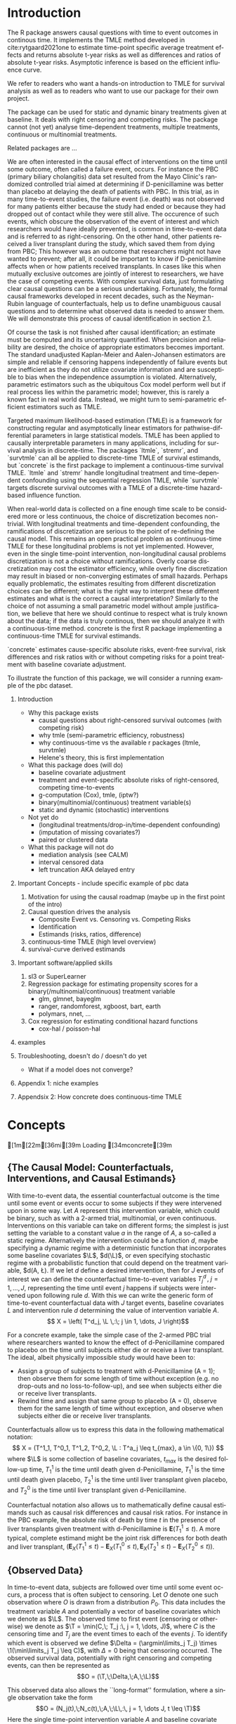 #+begin_export latex
\abstract{
Recently targeted maximum likelihood-based estimation (TMLE) has been used to develop estimators of survival curve derived parameters for time-to-event data. The single timepoint continuous-time survival TMLE method is implemented in the `concrete` package for `R`. `concrete` provides methods to estimate intervention and cause-specific absolute risks as well as contrastive parameters such as risk differences and risk ratios. The package allows the risks of multiple causes to be jointly targeted in the case of competing risks, at multiple time points and in the presence of right-censoring. In this paper we describe and illustrate the usage of the `concrete` package.
}
#+end_export

\tableofcontents

* Introduction
:PROPERTIES:
:CUSTOM_ID: intro
:END:

# what it is about

The R package \CRANpkg{concrete} answers causal questions with time to
event outcomes in continous time. It implements the TMLE method
developed in cite:rytgaard2021one to estimate time-point specific
average treatment effects and returns absolute t-year risks as well as
differences and ratios of absolute t-year risks. Asymptotic inference
is based on the efficient influence curve.

# what is in this manuscript

We refer to readers who want a hands-on introduction to TMLE for
survival analysis as well as to readers who want to use our package
for their own project.


# what it is not about
The package can be used for static and dynamic binary treatments given
at baseline. It deals with right censoring and competing risks.  The
package cannot (not yet) analyse time-dependent treatments, multiple
treatments, continuous or multinomial treatments.



# how it relates to other peoples work

Related packages are ... 


We are often interested in the causal effect of interventions on the time until some outcome, often called a failure event, occurs. For instance the PBC (primary biliary cholangitis) data set resulted from the Mayo Clinic's randomized controlled trial aimed at determining if D-penicillamine was better than placebo at delaying the death of patients with PBC. In this trial, as in many time-to-event studies, the failure event (i.e. death) was not observed for many patients either because the study had ended or because they had dropped out of contact while they were still alive. The occurence of such events, which obscure the observation of the event of interest and which researchers would have ideally prevented, is common in time-to-event data and is referred to as right-censoring. On the other hand, other patients received a liver transplant during the study, which saved them from dying from PBC; This however was an outcome that researchers might not have wanted to prevent; after all, it could be important to know if D-penicillamine affects when or how patients received transplants. In cases like this when mutually exclusive outcomes are jointly of interest to researchers, we have the case of competing events. With complex survival data, just formulating clear causal questions can be a serious undertaking. Fortunately, the formal causal frameworks developed in recent decades, such as the Neyman-Rubin language of counterfactuals, help us to define unambiguous causal questions and to determine what observed data is needed to answer them. We will demonstrate this process of causal identification in section 2.1.

Of course the task is not finished after causal identification; an estimate must be computed and its uncertainty quantified. When precision and reliability are desired, the choice of appropriate estimators becomes important. The standard unadjusted Kaplan-Meier and Aalen-Johansen estimators are simple and reliable if censoring happens independently of failure events but are inefficient as they do not utilize covariate information and are susceptible to bias when the independence assumption is violated. Alternatively, parametric estimators such as the ubiquitous Cox model perform well but if real process lies within the parametric model; however, this is rarely a known fact in real world data. Instead, we might turn to semi-parametric efficient estimators such as TMLE.

Targeted maximum likelihood-based estimation (TMLE) is a framework for constructing regular and asymptotically linear estimators for pathwise-differential parameters in large statistical models. TMLE has been applied to causally interpretable parameters in many applications, including for survival analysis in discrete-time. The packages `ltmle`, `stremr`, and `survtmle` can all be applied to discrete-time TMLE of survival estimands, but `concrete` is the first package to implement a continuous-time survival TMLE. `ltmle` and `stremr` handle longitudinal treatment and time-dependent confounding using the sequential regression TMLE, while `survtmle` targets discrete survival outcomes with a TMLE of a discrete-time hazard-based influence function.

When real-world data is collected on a fine enough time scale to be considered more or less continuous, the choice of discretization becomes non-trivial. With longitudinal treatments and time-dependent confounding, the ramifications of discretization are serious to the point of re-defining the causal model. This remains an open practical problem as continuous-time TMLE for these longitudinal problems is not yet implemented. However, even in the single time-point intervention, non-longitudinal causal problems discretization is not a choice without ramifications. Overly coarse discretization may cost the estimator efficiency, while overly fine discretization may result in biased or non-converging estimates of small hazards. Perhaps equally problematic, the estimates resulting from different discretization choices can be different; what is the right way to interpret these different estimates and what is the correct a causal interpretation? Similarly to the choice of not assuming a small parametric model without ample justification, we believe that here we should continue to respect what is truly known about the data; if the data is truly continous, then we should analyze it with a continuous-time method. concrete is the first R package implementing a continuous-time TMLE for survival estimands.

`concrete` estimates cause-specific absolute risks, event-free survival, risk differences and risk ratios with or without competing risks for a point treatment with baseline covariate adjustment.

To illustrate the function of this package, we will consider a running example of the pbc dataset.

1. Introduction
  - Why this package exists
    - causal questions about right-censored survival outcomes (with competing risk)
    - why tmle (semi-parametric efficiency, robustness)
    - why continuous-time vs the available r packages (ltmle, survtmle)
    - Helene's theory, this is first implementation
      
  - What this package does (will do)
    - baseline covariate adjustment
    - treatment and event-specific absolute risks of right-censored, competing time-to-events
    - g-computation (Cox), tmle, (iptw?)
    - binary(multinomial/continuous) treatment variable(s)
    - static and dynamic (stochastic) interventions

  - Not yet do
    - (longitudinal treatments/drop-in/time-dependent confounding)
    - (imputation of missing covariates?)
    - paired or clustered data
    
  - What this package will not do
    - mediation analysis (see CALM)
    - interval censored data
    - left truncation AKA delayed entry

2. Important Concepts - include specific example of pbc data
   1. Motivation for using the causal roadmap (maybe up in the first point of the intro)
   2. Causal question drives the analysis
      - Composite Event vs. Censoring vs. Competing Risks
      - Identification
      - Estimands (risks, ratios, difference)
   3. continuous-time TMLE (high level overview)
   4. survival-curve derived estimands
   
3. Important software/applied skills
   1. sl3 or SuperLearner
   2. Regression package for estimating propensity scores for a binary(/multinomial/continuous) treatment variable
      - glm, glmnet, bayeglm
      - ranger, randomforest, xgboost, bart, earth
      - polymars, nnet, ...
   3. Cox regression for estimating conditional hazard functions
      - cox-hal / poisson-hal

4. examples
	
5. Troubleshooting, doesn't do / doesn't do yet
   - What if a model does not converge?

6. Appendix 1: niche examples
7. Appendsix 2: How concrete does continuous-time TMLE

* Concepts
#+name: data
#+ATTR_LATEX: :options otherkeywords={}, deletekeywords={}
#+BEGIN_SRC R  :results output raw drawer  :exports none  :session *R* :cache no  :eval always
library(data.table)
library(survival)
library(zoo)
library(prodlim)
library(nleqslv)
library(sl3)
library(origami)
# devtools::load_all("/Shared/Projects/concrete")
devtools::load_all("~/research/SoftWare/devel-tmle-survival/ConCR-TMLE/")
set.seed(123456)
n <- 100
A <- rbinom(n, 1, .3)
L1 <- round(rnorm(n, 0, 1), 2)
L3 <- round(runif(n, 0, 5), 2)
L2 <- as.factor(rbinom(n, 5, 0.6))
T.j1.a1 <- round(rweibull(n, 1, 1), 2)
T.j1.a0 <- round(rweibull(n, 1, 1.2), 2)
T.j2.a1 <- round(rweibull(n, 1.3, 1), 2)
T.j2.a0 <- round(rweibull(n, 1.3, .9), 2)
C <- round(rexp(n, 1.8), 2)

T.A <- pmin(T.j1.a1*(A == 1) + T.j1.a0*(A == 0),
            T.j2.a1*(A == 1) + T.j2.a0*(A == 0))
T.tilde <- pmin(T.A, C)
Delta <- as.numeric(T.A <= C)
counterfactuals <- data.table(T.j1.a0 = T.j1.a0, T.j1.a1 = T.j1.a1,
                              T.j2.a0 = T.j2.a0, T.j2.a1 = T.j2.a1,
                              L1 = L1, L2 = L2, L3 = L3)
observed <- data.table(T.tilde = T.tilde, Delta = Delta,
                       A = A, L1 = L1, L2 = L2, L3 = L3)
attr(observed, "EventTime") <- "T.tilde"
attr(observed, "EventType") <- "Delta"
attr(observed, "Treatment") <- "A"
#+END_SRC

#+RESULTS: data
:results:
[1m[22m[36mℹ[39m Loading [34mconcrete[39m
:end:



** {The Causal Model: Counterfactuals, Interventions, and Causal Estimands}
With time-to-event data, the essential counterfactual outcome is the time until some event or events occur to some subjects if they were intervened upon in some way. Let $A$ represent this intervention variable, which could be binary, such as with a 2-armed trial, multinomial, or even continuous. Interventions on this variable can take on different forms; the simplest is just setting the variable to a constant value $a$ in the range of $A$, a so-called a static regime. Alternatively the intervention could be a function $d$, maybe specifying a dynamic regime with a deterministic function that incorporates some baseline covariates $\L$, $d(\L)$, or even specifying stochastic regime with a probabilistic function that could depend on the treatment variable, $d(A, \L). If we let $d$ define a desired intervention, then for $J$ events of interest we can define the counterfactual time-to-event variables $T^d_j \,,\; j = 1, ..., J$, representing the time until event $j$ happens if subjects were intervened upon following rule $d$. With this we can write the generic form of time-to-event counterfactual data with $J$ target events, baseline covariates $L$ and intervention rule $d$ determining the value of intervention variable $A$.
\[ X = \left( T^d_j, \L \,:\; j \in 1, \dots, J \right)\]

For a concrete example, take the simple case of the 2-armed PBC trial where researchers wanted to know the effect of d-Penicillamine compared to placebo on the time until subjects either die or receive a liver transplant. The ideal, albeit physically impossible study would have been to:
 - Assign a group of subjects to treatment with d-Penicillamine (A = 1); then observe them for some length of time without exception (e.g. no drop-outs and no loss-to-follow-up), and see when subjects either die or receive liver transplants.
 - Rewind time and assign that same group to placebo (A = 0), observe them for the same length of time without exception, and observe when subjects either die or receive liver transplants.
   
Counterfactuals allow us to express this data in the following mathematical notation:
\[ X = (T^1_1, T^0_1, T^1_2, T^0_2, \L : T^a_j \leq t_{max},  a \in \{0, 1\}) \]
where $\L$ is some collection of baseline covariates, \(t_{max}\) is the desired follow-up time, $T^1_1$ is the time until death given d-Penicillamine, $T^1_1$ is the time until death given placebo, $T^1_2$ is the time until liver transplant given placebo, and $T^0_2$ is the time until liver transplant given d-Penicillamine.

Counterfactual notation also allows us to mathematically define causal estimands such as causal risk differences and causal risk ratios. For instance in the PBC example, the absolute risk of death by time $t$ in the presence of liver transplants given treatment with d-Penicillamine is $\mathbf{E}(T^1_1 \leq t)$. A more typical, complete estimand might be the joint risk differences for both death and liver transplant, $\left(\mathbf{E}_X(T^1_1 \leq t) - \mathbf{E}_X(T^0_1 \leq t), \mathbf{E}_X(T^1_2 \leq t) - \mathbf{E}_X(T^0_2 \leq t)\right)$. 

** {Observed Data}
In time-to-event data, subjects are followed over time until some event occurs, a process that is often subject to censoring. Let $O$ denote one such observation where $O$ is drawn from a distribution $P_0$. This data includes the treatment variable $A$ and potentially a vector of baseline covariates which we denote as $\L$. The observed time to first event (censoring or otherwise) we denote as $\T = \min(C,\; T_j :\, j = 1, \dots, J)$, where $C$ is the censoring time and $T_j$ are the event times to each of the events $j$. To identify which event is observed we define $\Delta = (\argmin\limits_j T_j) \times \1(\min\limits_j T_j \leq C)$, with $\Delta = 0$ being that censoring occurred. The observed survival data, potentially with right censoring and competing events, can then be represented as 
\[O = (\T,\;\Delta,\;A,\;\L)\]

This observed data also allows the ``long-format'' formulation, where a single observation take the form
\[O = (N_j(t),\;N_c(t),\;A,\;\L\,:\, j = 1, \dots J, t \leq \T)\]
Here the single time-point intervention variable $A$ and baseline covariate vector $\L$ are accompanied by $N_j(t) = \1(\T \leq t, \Delta = j)$ and $N_c(t) = \1(\T \leq t, \Delta = 0)$ which denote the counting processes for events $j$ and censoring respectively. In the PBC example, the observed data is
\[ O = N_1(t), N_2(t), N_c(t), A, \L \,:\; t \leq T \]
This formulation allows 

** {Identification}
In order to identify causal estimands such as absolute risk ratios and differences with functions of the observed data, some untestable structural assumptions must hold - namely the assumptions of consistency, positivity, randomization, and coarsening at random on the conditional density of the censoring mechanism. 

1. The consistency assumption states that the observed outcome given a certain treatment decision is equal to the corresponding counterfactual outcome
\[ T^d_j = T_j \text{ on the event that A = d(A, L)} \]

2. The positivity assumption states that the desired treatment regimes occur with non-zero probability in all observed covariate strata, and that remaining uncensored occurs with non-zero probability in all observed covariate strata at all times of interest. 
\[ P_0\left( A = d(A, L) \mid \L \right) > 0 \;,\, a.e. \]
\[ P(C \geq \tau \mid a, \L) \;,\, a.e. \]

3. The randomization assumption states that there is no unmeasured confounding between treatment and counterfactual outcomes
\[ A \indep (T^d_1, T^d_2) \mid \L \]

4. Coarsening at random on censoring 
\[ C \indep (T^d_1, T^d_2) \mid T > C, A, \L \]

Given coarsening at random, the observed data distribution factorizes 
\begin{align*}
p_0(O) = p_{0}(\L)\, \g_0(A \mid \L)\, \lambda_{0,c}&(\T \AX)^{\1(\Delta = 0)} S_{0, c}(\T\text{-} \AX)\\
&\prod_{j=1}^{J} S{0}(\T\text{-} \AX) \, \lambda_{0,j}(\T \AX)^{\1(\Delta = j)}
\end{align*}
where $\lambda_{0,c}(t \AX)$ is the true cause-specific hazard of the censoring process and $\lambda_{0,j}(t \AX)$ is the true cause-specific hazard of the $j^{th}$ event process. Additionally
\begin{align*}
    S_{0,c}(t \ax) &= \exp\left(-\int_{0}^{t} \lambda_{0,c}(s \ax) \,ds\right)
\intertext{while in a pure competing risks setting}
    S_0(t \ax) &= \exp\left(-\int_{0}^{t} \sum_{j=1}^{J} \lambda_{0,j}(s \ax) \,ds\right)
\intertext{and} 
    F_{0,j}(t \ax) &= \int_{0}^{t} S(s\text{-} \ax) \lambda_{0,j}(s \ax)\,ds\\
    &= \int_{0}^{t} \exp\bigg(-\int_{0}^{s} \sum_{j=1}^{J} \lambda_{0,j}(u \ax)\,du\bigg) \lambda_{0,j}(s \ax)\,ds.
\end{align*}

Under the above identification assumptions, the post-intervention distribution of $O$ under intervention $A=d(a, \l)$ in the world of no-censoring, i.e the distribution of $(\L,\, T^d_j,\, \Delta^d_j :\, j = 1, \dots, J)$, can be represented by the so-called G-computation formula. Let’s denote this post-intervention probability distribution with $P_{d}$ and the corresponding post-intervention random variable with $O_d$. The probability density of $O_d$ follows from replacing $\g_0(A \mid \L)$ with the density that results from setting $A = d(a, l)$, $\g_d(d(A, \l) \mid \L)$, and replacing the conditional probability of being censored at time $t$ by no censoring with probability $1$. In notation, $P(O_d = o)$ is given by
\begin{align*}
p_{d}(o) = p_{0}(\l) \, &g_d(d(a, \l) \mid \l) \, \1(\delta \neq 0)\\
&\prod_{j=1}^{J} \left[S_{0}(\t\text{-} \mid A = d(a, \l),\, \l) \, \lambda_{0,j}(\t \mid A = d(a, \l), \l)^{\1(\delta = j)} \right]
\end{align*}
Recalling the censoring and cause-specific conditional hazards defined above in terms of observed data, we should note that given the identifiability assumptions they now identify their counterfactual counterparts, i.e. 
\[\lambda_{c}(t \mid W,\, A) = \lim_{h \to 0}P(C < t + h \mid C \geq t,\, W,\, A)\]
\[\lambda_{j}(t \mid W,\, A)= \lim_{h \to 0}P(T < t+h, J=j \mid T \geq t, W, A)\]
Note that the cause-specific event hazards are not conditional on censoring once identifiability assumptions are met.

Since the density $P(O_d=o)$ implies any probability event about $O_d$, this g-computation formula for $P(O_d=o)$ also implies g-computation formulas for causal quantities such as the survival probability under intervention $d$. Specifically, we have the following identification results derived from the G-computation formula for $P(O_d=o)$:
\begin{align*}
P\left(T^d_{j} \leq t\right) &= F(t \mid d(a, \l), \l)
\end{align*}

$P(T^d_{j} \leq t)=E_{\L} \; P(T \leq t, \Delta = j \mid \L,\, A=d(a, l)$, where $P(T>t \mid W, A=a) = \prod_{s \leq t} 1 -\lambda(s \mid W,\, A=a)$
Where the hazard of $T$ given $A$ and $W$, $\lambda(s \mid W,\, A)$, is identified from the observed data probabilities by $\lambda(s \mid W,\, A=a) = P(dN(s)=1 \mid W, A, T \geq s, C \geq s)$. In addition, the cause-specific risks are given by 
$P(T_{a} \leq t, J=j)=E_{W} \int_{s \leq t} P(T=s, J=j \mid T \geq s,\, W,\, A=a) \prod_{\tau \leq s} (1 - P(T= \tau \mid T \geq \tau,\, W,\, A=a))$ 
$P(T_{a} \leq t, J=j) = E{W} \int_{s \leq t} \lambda_{j}(s \mid W, A=a) \prod_{\tau \leq s} (1-\lambda(\tau \mid W,\, A=a))$ 
Again, as mentioned above, these cause specific hazards $j$ are themselves expressed in terms of conditional probabilities of $N_{j}(t), j=1, 2$.

** Statistical Estimands

Given this data, we might be interested in comparing the risk of experiencing event 1 by some time $t$ if everyone were given the intervention \(\mathbb{E}(T^1_1)\) versus the risk of experiencing event 1 by the same time $t$ if everyone were given the placebo \(\mathbb{E}(T^0_1)\). Typically this comparison might be a risk difference \(\mathbb{E}(T^1_1) - \mathbb{E}(T^0_1)\), or a risk ratio \(\mathbb{E}(T^1_1) / \mathbb{E}(T^0_1)\).
If however subjects are susceptible to more than a single event, solely focusing on the effect of a treatment on one event can be misleading. In our example, an intervention might decrease the risk of CV death because it improves subjects cardiovascular health, or it might decrease the risk of CV death by causing subjects to die of other causes before cardiovascular disease. The ability to distinguish between these mechanisms of effect is clearly important, and so in competing risks settings we should track the effect of treatment on the set of possible events, \(\left(\mathbb{E}(T^1_1) - \mathbb{E}(T^0_1)\,,\;\mathbb{E}(T^1_2) - \mathbb{E}(T^0_2)\right)\)

** Estimation
TBD

* Using concrete

There are 3 main functions in concrete: formatArguments(), doConcrete,
getOutput. Reflecting our vision of good statistical practice, the
majority of user interaction is put into defining the desired analysis
using formatArguments(). The user specifies the data structure,
desired interventions, and choices regarding
estimation. formatArguments() checks these inputs and will return
errors and warnings if the specified analysis runs into any red
flags. doConcrete runs continuous-time one-step survival TMLE and
returns a fitted object. getOutput prints, summarizes, and plots.

** formatArguments()
formatArguments() is how the user specifies the estimation problem which consists of the major features of the observed data structure, the target quantities, and estimation choices.

\subsection{Data}
Right-censored time-to-event data with a single timepoint treatment and baseline covariates takes on the following general form
\[O = (\T, \Delta, A, \L) \]

To pass this data into `concrete`, it must not include missing (e.g. NA, NaN) or infinite values. Any necessary covariate imputation should be done by the user before using `concrete` (we advise augmenting the data with columns indicating where covariate imputation was done) while missingess in treatment or event times and types aside from right-censoring is outside the scope of this package.

In the PBC dataset example, $\T$ is the column `time`, $\Delta$ is the column `status`, $A$ is the column `trt`, and $\L$ consists of all the other columns. There is additionally an `id` column which can be passed into `concrete` which would be important for analyzing clustered or longitudinal confounding data, though `concrete` does not yet handle those cases. 

#+name: pbc code
#+ATTR_LATEX: :options otherkeywords={}, deletekeywords={}
#+BEGIN_SRC R  :results output raw drawer  :exports code  :session *R* :cache no
library(data.table)
set.seed(0)
obs <- as.data.table(survival::pbc)
obs <- obs[,  c("time", "status", "trt", "id", "age", "albumin", "sex", "stage")]
obs <- obs[!is.na(trt), ]
obs[, stage := as.factor(stage)]
head(obs, 5)
#+END_SRC

#+name: pbc head
#+ATTR_LATEX: :options otherkeywords={}, deletekeywords={}
#+BEGIN_SRC R  :results output raw drawer  :exports results  :session *R* :cache no  :eval always
obs[, age := round(age, 1)]
Publish::org(head(obs,5))
#+END_SRC

The data set is passed into `concrete` through the `formatArguments()` `DataTable` argument as a data table or data frame. It must contain columns specifying 1) the observed event or censoring times, 2) the event type (where a value of 0 indicates censoring), and 3) the treatment. The event/censoring times must be positive numbers and the name of that column is specified by the `EventTime` argument. The event/censoring type must be non-negative integers (with 0 indicating censoring) and that column name is specified by the `EventType` argument. The treatment must currently be binary numeric (0 or 1) and that column name is specified by the `Treatment` argument. Additionally the `DataTable` may include columns containing 1) uniquely identifying subject ids and 2) any number of additional columns containing baseline covariates.

By default columns containing baseline covariates will be renamed in a standardized way and any categorical covariates will be 1-hot encoded (Cox model formulas for hazard estimation will automatically be renamed as necessary, Section ...). The renamed and formatted data table can be accessed through the "Data" element of the "ConcreteArgs" object returned by `formatArguments()`. This behaviour can be turned off by setting `RenameCovs` to "FALSE".

#+name: pbc formatargs silent
#+ATTR_LATEX: :options otherkeywords={}, deletekeywords={}
#+BEGIN_SRC R  :results none  :exports code  :session *R* :cache no  :eval never
ConcreteArgs <- formatArguments(DataTable = obs, EventTime = "time", EventType = "status", 
                                Treatment = "trt", ID = "id", RenameCovs = TRUE)
#+END_SRC

#+name: concreteargs covdatatable silent
#+ATTR_LATEX: :options otherkeywords={}, deletekeywords={}
#+BEGIN_SRC R  :results output raw  :exports none  :session *R* :cache no  :eval always
ConcreteArgs <- formatArguments(DataTable = obs, EventTime = "time", EventType = "status", 
                                Treatment = "trt", ID = "id", Intervention = makeITT())
#+END_SRC

#+name: concreteargs covdatatable code
#+ATTR_LATEX: :options otherkeywords={}, deletekeywords={}
#+BEGIN_SRC R  :results output raw  :exports code  :session *R* :cache no  
head(ConcreteArgs$Data)
#+END_SRC

#+name: head concreteArgs data
#+ATTR_LATEX: :options otherkeywords={}, deletekeywords={}
#+BEGIN_SRC R  :results output raw drawer  :exports results  :session *R* :cache no  :eval always
Publish::org(head(ConcreteArgs$Data))
#+END_SRC

The original columns (and categorical values when applicable) can be linked to the new columns through the returned "Data" element's "CovNames" attribute: "ColName" lists the columns in the renamed data table, "CovName" lists the names of the original columns, and "CovVal" lists the values of the original columns for the case when categorical values are spread over several new columns.   

#+ATTR_LATEX: :options otherkeywords={}, deletekeywords={}
#+BEGIN_SRC R  :results output raw  :exports code  :session *R* :cache no  
attr(ConcreteArgs$Data, "CovNames")
#+END_SRC

#+name: concreteargs data covnames
#+ATTR_LATEX: :options otherkeywords={}, deletekeywords={}
#+BEGIN_SRC R  :results output raw  :exports results  :session *R* :cache no  :eval always
Publish::org(attr(ConcreteArgs$Data, "CovNames"))
#+END_SRC

The "Data" element also includes additional attributes: the `EventTime`, `EventType`, `Treatment`, `ID`, and `RenameCovs` arguments are all attached to the `Data` data table as attributes named respectively, e.g. attr(\*, "EventTime").

** Target Estimand
`concrete` targets absolute risks and/or survival probabilities at specific target times for specific events under specific treatment regimes. 

*** Treatment Regime
As discussed in the previous section, interventions may take the form of stochastic, dynamic, or static regimes. Desired interventions are passed into `concrete` with the `Intervention` argument. For static treatment regimes the interventions can be specified as numeric vector containing the desired global regimes, e.g. "0", "1", or "c(0,1)". Dynamic and stochastic regimes are specified by a pair of functions: an 'intervention' function which outputs desired treatment *assignments* and a 'g.star' function which outputs desired treatment *probabilities*. Functionality for specifying `g.star` functions based on estimated propensity scores for stochastic interventions will be added in the future.

Though the static regimes for a 2-armed trial can be simply specified as mentioned above, the functions corresponding to assigning everyone the treatment (i.e. trt = 1) and assigning everyone to a control (i.e. trt = 0) can be created using `makeITT()`. The result of `makeITT()` is a list of two desired counterfactual interventions: "A=1" details an the intervention where everyone is assigned treatment, and "A=0" details an intervention where everyone is assigned control. This is meant to be a template for users to explore more complex dynamic regimes.

*** Target Events
The `TargetEvent` argument is used to specify which events are of interest, events which must be encoded as non-negative integers. In the `pbc` dataset for example, there are 3 possible values of "status": 0 for censored, 1 for transplant, and 2 for death. In `concrete` 0 is similarly reserved to indicate the presence of censoring, while failure events can be encoded as any positive integer. Setting `TargetEvent` to "c(1, 2)" targets the risk of transplant and death jointly in this dataset. By default `concrete` by targets all observed non-censoring events, so leaving the `TargetEvent` argument as NULL would achieve the same result.

#+ATTR_LATEX: :options otherkeywords={}, deletekeywords={}
#+BEGIN_SRC R  :results output raw drawer  :exports code  :session *R* :cache no  
ConcreteArgs <- formatArguments(DataTable = obs, EventTime = "time", EventType = "status", 
                                Treatment = "trt", ID = "id", 
                                Intervention = ITT, TargetEvent = 1:2)
#+END_SRC

*** Target Time
The `TargetTime` argument specifies the time(s) at which estimates of the event-specific absolute risks and/or event-free survival are desired. Target times should be restricted to the time range in which failure events are observed, since estimating event risks after the point in time where all individuals are censored entails unsupported extrapolation. To discourage this behaviour, formatArguments() will return an error if target time is after the last observed failure event time. If no TargetTime is probided, then `concrete` will target the last observed event time, though this is likely to result in a highly variable estimate if prior censoring is substantial.

#+ATTR_LATEX: :options otherkeywords={}, deletekeywords={}
#+BEGIN_SRC R  :results output raw  :exports code  :session *R* :cache no  
BadTime <- unique(obs[status > 0, max(time)]) + 1
ConcreteArgs <- formatArguments(DataTable = obs, EventTime = "time", EventType = "status", 
                                Treatment = "trt", ID = "id", 
                                Intervention = ITT, TargetEvent = 1:2, TargetTime = BadTime)
#+END_SRC

#+name: bad target time
#+ATTR_LATEX: :options otherkeywords={}, deletekeywords={}
#+BEGIN_SRC R  :results output raw drawer  :exports results  :session *R* :cache no  :eval always
tmp <- as.character(attr(try(concrete:::getTargetTime(
    TargetTime = unique(obs[status > 0, max(time)]) + 1, 
    TimeVal = obs$time, TargetEvent = 1:2, TypeVal = obs$status)), "condition"))
#+END_SRC

The `TargetTime` argument can either be a single number or a vector, as one-step TMLE can target cause-specific risks at multiple times simultaneously.

#+ATTR_LATEX: :options otherkeywords={}, deletekeywords={}
#+BEGIN_SRC R  :results output raw drawer  :exports both  :session *R* :cache yes  
ConcreteArgs <- formatArguments(DataTable = obs, EventTime = "time", EventType = "status", 
                                Treatment = "trt", ID = "id", 
                                Intervention = ITT, TargetEvent = 1:2, TargetTime = (3:7)*500)
#+END_SRC

** Estimator Specification
The arguments involved in estimation are the cross-validation setup `CVArg`, the estimation models `Model`, the software backends `PropScoreBackend` and `HazEstBackend`, `MaxUpdateIter`, `OneStepEps`, and `MinNuisance`. It should be noted here that `Model` is used here to conform with common usage in statistical analysis packages, rather than to refer to a statistical or causal model as we have used it in the previous sections. 

*** Cross-Validation

`concrete` uses `origami` to specify cross-validation folds, specifically the function `origami::make_folds()`. If no input is provided to the `formatArguments(CVArg= )` argument, concrete will use origami to implement a simple 10-fold cross-validation scheme. For how to specify more sophisticated cross-validation schemes, see [[https://tlverse.org/origami/articles/generalizedCV.html][this brief vignette]] or [[https://tlverse.org/tlverse-handbook/origami.html][detailed chapter on using origami from the tlverse handbook]]

#+ATTR_LATEX: :options otherkeywords={}, deletekeywords={}
#+BEGIN_SRC R  :results output raw drawer  :exports both  :session *R* :cache yes  
library(origami)
# If the CVArg argument is NULL, concrete uses a simple 10-fold CV as the default specification, i.e.
CVArgs <- list(n = ncol(obs), fold_fun = folds_vfold, cluster_ids = NULL, strata_ids = NULL)

# For different number of folds, simply add the `V = ` argument, e.g. 
CVArgs <- list(n = ncol(obs), V = 5L, fold_fun = folds_vfold, cluster_ids = NULL, strata_ids = NULL)

ConcreteArgs <- formatArguments(DataTable = obs, EventTime = "time", EventType = "status", 
                                Treatment = "trt", ID = "id", 
                                Intervention = ITT, TargetEvent = 1:2, TargetTime = (3:7)*500, 
                                CVArg = CVArgs)
#+END_SRC

\subsubsection{Estimators for Nuisance Parameters}
TMLE requires initial estimation of some parts of the observed data distribution; for continuous-time TMLE of survival and absolute risks, we require estimates of the treatment propensity score and conditional hazards for each event and censoring type. The `formatArguments(Model = )` argument is how `concrete` accepts estimator specifications for estimating these nuisance parameters. Inputs into the `Model` argument must be named lists with one entry for the 'Treatment' variable, and for each of the event type (and censoring). The list element corresponding to the 'Treatment' variable must be named as the variable name, and the list elements corresponding to each event type must be named as the numeric value of the event type (with "0" being reserved for censoring). If no input is provided for the `Model` argument but appropriate arguments specifying the data and target estimands are supplied, then `formatArguments` will return a correctly formatted list containing default estimator specifications for each nuisance parameter, which can be then augmented.

#+ATTR_LATEX: :options otherkeywords={}, deletekeywords={}
#+BEGIN_SRC R  :results output raw  :exports code  :session *R* :cache yes  
ConcreteArgs <- formatArguments(DataTable = obs, EventTime = "time", EventType = "status", 
                                Treatment = "trt", ID = "id", 
                                Intervention = ITT, TargetEvent = 1:2, TargetTime = (3:7)*500, 
                                CVArg = NULL, Model = NULL)
str(ConcreteArgs[["Model"]], give.attr = FALSE)
#+END_SRC

#+ATTR_LATEX: :options otherkeywords={}, deletekeywords={}
#+BEGIN_SRC R  :results output raw  :exports none  :session *R* :cache no  
ConcreteArgs <- formatArguments(DataTable = obs, EventTime = "time", EventType = "status", 
                                Treatment = "trt", ID = "id", 
                                Intervention = ITT, TargetEvent = 1:2, TargetTime = (3:7)*500, 
                                CVArg = NULL, Model = NULL)
#+END_SRC

#+ATTR_LATEX: :options otherkeywords={}, deletekeywords={}
#+BEGIN_SRC R  :results output raw drawer  :exports results  :session *R* :cache yes  
str(ConcreteArgs[["Model"]], give.attr = FALSE)
#+END_SRC

\paragraph{Estimating Treatment Propensity}
Propensity scores for treatment assignment are estimated using the Superlearner stacked ensemble machine learning algorithm, using either the `SuperLearner` package (PropScoreBackend = "Superlearner") or the `sl3` package (PropScoreBackend = "sl3").  If using formatArguments(PropScoreBackend = "SuperLearner), `concrete`  passes the 'Model' specification for the treatment variable into SuperLearner(SL.library = ). In the next section we illustrate how to specify treatment models using the "SuperLearner" backend, but detailed instructions for how to specify models using *SuperLearner* can be found in the [[https://cran.r-project.org/web/packages/SuperLearner/vignettes/Guide-to-SuperLearner.html][package vignette]].

Alternatively, if `PropScoreBackend` is set to "sl3" then `concrete` uses the `sl3::Lrnr_sl' object to estimate the treatment propenity score . Below we show a simple example of using `sl3` to estimate propensity scores for `concrete`, but  [[https://tlverse.org/tlverse-handbook/sl3.html][Chapter 6 in the tlverse handbook]] provides an in depth explanation for how to specify a Super learner using `sl3`.

The default model specification for estimating treatment propensity is with SuperLearner using a library consisting of "xgboost" and "glmnet".

\subsubsection{Estimating Event and Censoring Hazards}

For estimating the necessary conditional hazards, `concrete` currently relies on a discrete Superlearner consisting of a library of Cox models implemented by `survival::coxph()` evaluated on cross-validated pseuo-likelihood loss. Examples of how to specify models for estimating conditional hazards with `concrete` are shown below. Support for estimation of hazards using Poisson-HAL or other methods may be added in the future, but currently the `HazEstBackend` argument must be "coxph". The default Cox specifications are a treatment-only model and a main-terms model with treatment and all covariates.  

#+ATTR_LATEX: :options otherkeywords={}, deletekeywords={}
#+BEGIN_SRC R  :results output raw drawer  :exports both  :session *R* :cache yes  
ConcreteArgs[["Model"]][["0"]] <- list("model1" = Surv(time, status == 0) ~ trt + age:sex,
                                       "model2" = Surv(time, status == 0) ~ .)
ConcreteArgs[["Model"]][["1"]] <- list(Surv(time, status == 1) ~ ., 
                                       ~ trt + age)
ConcreteArgs[["Model"]][["2"]] <- "."

ConcreteArgs <- formatArguments(DataTable = obs, EventTime = "time", EventType = "status", 
                                Treatment = "trt", ID = "id", 
                                Intervention = ITT, TargetEvent = 1:2, TargetTime = (3:7)*500, 
                                CVArg = NULL, Model = ConcreteArgs[["Model"]], 
                                PropScoreBackend = "SuperLearner", HazEstBackend = "coxph")
#+END_SRC

As mentioned in the `Data` section above, Cox models are renamed to reflect renamed columns; the revised model names can be checked in the `Model` element of the `ConcreteArgs` object returned by `formatArguments()`.

#+ATTR_LATEX: :options otherkeywords={}, deletekeywords={}
#+BEGIN_SRC R  :results output raw  :exports code  :session *R* :cache yes  
str(ConcreteArgs[["Model"]], give.attr = FALSE)
#+END_SRC

\subsection{TMLE Specification}
`MaxUpdateIter` is an integer that controls the maximum number of small steps along the universal least favorable path for one-step tmle. `OneStepEps` is a positive number that controls the size of the small steps for one-step tmle, which is shrunk by factors of 2 whenever a step would increase the norm of the efficient influence function. `MinNuisance` is a positive number less than 1 that determines the lower bound for the product of the propensity score and lagged survival probablity for remaining uncensored; this term is present in the denominator of the efficient influence function and enforcing a lower bound decreases estimator variance at the cost of introducing bias. This value should heuristically be small, but a better solution would be to ask questions about treatment regimes that are better supported in the data.

In the future, doConcrete should return messages or warnings about near-positivity truncation and vectors of the untruncated nuisance denominator.

#+ATTR_LATEX: :options otherkeywords={}, deletekeywords={}
#+BEGIN_SRC R  :results output raw drawer  :exports both  :session *R* :cache yes  
ConcreteArgs <- formatArguments(DataTable = obs, EventTime = "time", EventType = "status", 
                                Treatment = "trt", ID = "id", 
                                Intervention = ITT, TargetEvent = 1:2, TargetTime = (3:7)*500, 
                                CVArg = NULL, Model = ConcreteArgs[["Model"]], 
                                PropScoreBackend = "SuperLearner", HazEstBackend = "coxph", 
                                MaxUpdateIter = 100, OneStepEps = 1, MinNuisance = 0.05)
#+END_SRC

\subsection{Miscellaneous Arguments}
`Verbose` determines whether or not a TMLE convergence vector will be returned during the one-step TMLE process (described in detail in Appendix 2), `GComp` which determines whether or not a simple plug-in g-computation estimator using the SuperLearner model will be returned, and `ReturnModels` which determines whether or not fitted models will be preserved and returned.

\subsection{ConcreteArgs object}
`formatArguments()` returns a list object of class "ConcreteArgs". This object includes a `Data` element as mentioned before (the reformatted input data table tagged with variable names) as well as a `Regime` element, which is a list of treatment regimes, each tagged with its accompanying "g.star" formula. The other elements are checked versions of the various input arguments. More details are available in the documentation of the `formatArguments` function.

Importantly, "ConcreteArgs" objects can be passed into `formatArguments` in lieu of supplying each of the arguments directly. This means that the output of `formatArguments` can be saved, altered, and passed back into `formatArguments` to be checked.

#+ATTR_LATEX: :options otherkeywords={}, deletekeywords={}
#+BEGIN_SRC R  :results output raw  :exports code  :session *R* :cache yes  
ConcreteArgs <- formatArguments(DataTable = obs, EventTime = "time", EventType = "status", 
                                Treatment = "trt", ID = "id", 
                                Intervention = ITT, TargetEvent = 1:2, TargetTime = (3:7)*500, 
                                CVArg = NULL, Model = ConcreteArgs[["Model"]], 
                                PropScoreBackend = "SuperLearner", HazEstBackend = "coxph", 
                                MaxUpdateIter = 100, OneStepEps = 1, MinNuisance = 0.05)

ConcreteArgs <- formatArguments(ConcreteArgs)
#+END_SRC

** {doConcrete}
Once `formatArguments()` runs without errors, the resulting object of class `ConcreteArgs` should be a suitable input into the function `doConcrete()` which should return the desired targeted estimates without any further user interaction. The resulting object contains TMLE point estimates and influence curves for the cause-specific absolute risks for each targeted event at each targeted time. If `GComp` is true, then the object will also contain the g-computation plug-in estimates for the targeted risks.

#+ATTR_LATEX: :options otherkeywords={}, deletekeywords={}
#+BEGIN_SRC R  :results output raw  :exports code  :session *R* :cache yes  
ConcreteEst <- doConcrete(ConcreteArgs)
#+END_SRC

** {getOutput}
#+ATTR_LATEX: :options otherkeywords={}, deletekeywords={}
#+BEGIN_SRC R  :results output raw  :exports code  :session *R* :cache yes  
ConcreteOut <- getOutput(ConcreteEst)
ConcreteRD <- ConcreteRD$RD[order(Estimator, Time, Event)]
library(ggplot2)
ggplot(data = concrete.rd, aes(x = as.factor(Time), y = RD, colour = Estimator, group = Estimator)) + facet_wrap(~Event, nrow = 2) + 
  geom_errorbar(aes(ymin = RD - 1.96*se, ymax = RD + 1.96*se), width = 0.8, position = position_dodge(width=0.3)) +
  geom_point(size = 2, position = position_dodge(width=0.3)) + theme_minimal()
#+END_SRC

* Full Code Examples
** {ITT Right-Censored Survival with SuperLearner}
#+ATTR_LATEX: :options otherkeywords={}, deletekeywords={}
#+BEGIN_SRC R  :results output raw  :exports code  :session *R* :cache yes  
devtools::load_all(".")
set.seed(12345)
data <- as.data.table(survival::pbc)
data <- data[!is.na(trt), ][, trt := trt - 1]
data[, status := as.numeric(status >= 1)]
data <- data[, c("time", "status", "trt", "age", "sex")]

ConcreteArgs <- formatArguments(DataTable = data,
                                EventTime = "time", EventType = "status",
                                Treatment = "trt",
                                Intervention = makeITT())
ConcreteEst <- doConcrete(ConcreteArgs)

ConcreteOut <- getOutput(ConcreteEst, "RD")$RD

library(ggplot2)
ggplot(data = ConcreteOut, aes(x = as.factor(Time), y = RD, colour = Estimator, group = Estimator)) + facet_wrap(~Event, nrow = 2) + 
  geom_errorbar(aes(ymin = RD - 1.96*se, ymax = RD + 1.96*se), width = 0.8, position = position_dodge(width=0.3)) +
  geom_point(size = 2, position = position_dodge(width=0.3)) + theme_minimal()
#+END_SRC

** {ITT Competing Risks with sl3}
#+ATTR_LATEX: :options otherkeywords={}, deletekeywords={}
#+BEGIN_SRC R  :results output raw  :exports code  :session *R* :cache yes  
devtools::load_all(".")
set.seed(12345)
data <- as.data.table(survival::pbc)
data <- data[!is.na(trt), ][, trt := trt - 1]
data <- data[, c("time", "status", "trt", "age", "sex")]

ConcreteArgs <- formatArguments(DataTable = data,
                                EventTime = "time", EventType = "status",
                                Treatment = "trt",
                                Intervention = c(0, 1),
                                PropScoreBackend = "sl3")
library(sl3)
ConcreteArgs[["Model"]][["trt"]] <- Stack$new(Lrnr_glmnet$new(), Lrnr_xgboost$new())
ConcreteArgs <- formatArguments(ConcreteArgs)

ConcreteEst <- doConcrete(ConcreteArgs)

ConcreteOut <- getOutput(ConcreteEst, "RD")$RD

library(ggplot2)
ggplot(data = ConcreteOut, aes(x = as.factor(Time), y = RD, colour = Estimator, group = Estimator)) + facet_wrap(~Event, nrow = 2) + 
  geom_errorbar(aes(ymin = RD - 1.96*se, ymax = RD + 1.96*se), width = 0.8, position = position_dodge(width=0.3)) +
  geom_point(size = 2, position = position_dodge(width=0.3)) + theme_minimal()
#+END_SRC

* Appendix 1: Specific Code Examples
** {makeITT}

#+ATTR_LATEX: :options otherkeywords={}, deletekeywords={}
#+BEGIN_SRC R  :results output raw drawer  :exports both  :session *R* :cache no  
ITT <- makeITT()
str(ITT, give.attr = FALSE)
#+END_SRC

The intervention function takes as inputs a vector of observed treatment assignments and data.table of covariates, and outputs a vector of desired treatment assignments. For example, in "A=1" the intervention function returns a vector of 1s the same length as the observed treatment vector.

#+ATTR_LATEX: :options otherkeywords={}, deletekeywords={}
#+BEGIN_SRC R  :results output raw drawer  :exports both  :session *R* :cache no  
ITT$`A=1`$intervention
#+END_SRC

The 'g.star' function takes as inputs a vector of treatment assignments and data.table of covariates, and outputs a vector of desired treatment probabilities for the provided vector of treatment assignments. In "A=1", the desired intervention is to assign everyone to treatment (i.e. trt = 1) with 100% probability and to control with 0% probability and the corresponding g.star function reflects this, returning 1 if the treatment assignment is 1 and 0 if the treatment assignment is 0.

#+ATTR_LATEX: :options otherkeywords={}, deletekeywords={}
#+BEGIN_SRC R  :results output raw drawer  :exports both  :session *R* :cache no  
ITT$`A=1`$g.star
#+END_SRC


For "A=0" the intervention function returns a vector of 0s and the treatment assignment probabilities are flipped so that a treatment assignment of 0 is given 100% probability while treatment assignments of 1 are given 0% probability.

#+ATTR_LATEX: :options otherkeywords={}, deletekeywords={}
#+BEGIN_SRC R  :results output raw drawer  :exports both  :session *R* :cache no  
ITT$`A=0`
#+END_SRC

** {Estimating Propensity Score using SuperLearner}


#+ATTR_LATEX: :options otherkeywords={}, deletekeywords={}
#+BEGIN_SRC R  :results output raw  :exports code  :session *R* :cache yes  
library(SuperLearner)

# use Superlearner::listWrappers() to show the available models. For additional models see https://github.com/ecpolley/SuperLearnerExtra, or create new models by modifying "SL.template" or "screen.template"

# simple example
SLModel <- c("SL.glmnet", "SL.bayesglm", "SL.xgboost", "SL.polymars")
# example with screening
SLModel <- list(c("SL.ranger", "screen.corRank"), c("SL.glmnet", "All", "screen.randomForest"), 
                c("SL.bayesglm", "screen.glmnet"), "SL.polymars")

ConcreteArgs[["Model"]][["trt"]] <- SLModel
ConcreteArgs <- formatArguments(DataTable = obs, EventTime = "time", EventType = "status", 
                                Treatment = "trt", ID = "id", 
                                Intervention = ITT,
TargetEvent = 1:2, TargetTime = (3:7)*500, 
                                CVArg = NULL, Model = ConcreteArgs[["Model"]], 
                                PropScoreBackend = "SuperLearner")
#+END_SRC

** {Estimating Propensity Scores using sl3}

#+ATTR_LATEX: :options otherkeywords={}, deletekeywords={}
#+BEGIN_SRC R  :results output raw  :exports code  :session *R* :cache yes  
library(sl3)
# use sl3::sl3_list_learners() to show the available models. Use sl3_list_learners(properties = ) to list learners appropriate for "binomial", "categorical", or "continuous" depending on the type of Treatment variable in your data
sl3glmnet <- Lrnr_glmnet$new()
sl3hal <- Lrnr_hal9001$new()
sl3dbarts <- Lrnr_dbarts$new()

sl3Model <- Stack$new(sl3glmnet, sl3hal, sl3dbarts)
ConcreteArgs[["Model"]][["trt"]] <- sl3Model

ConcreteArgs <- formatArguments(DataTable = obs, EventTime = "time", EventType = "status", 
                                Treatment = "trt", ID = "id", 
                                Intervention = ITT, TargetEvent = 1:2, TargetTime = (3:7)*500, 
                                CVArg = NULL, Model = ConcreteArgs[["Model"]], 
                                PropScoreBackend = "sl3")
#+END_SRC

* Appendix 2: How doConcrete Performs Continuous-time TMLE
Suppose your target parameter is the causal effect of a treatment,
then you should consider the usual identification assumptions of
\begin{enumerate}
\item Consistency : \(T = T^a\) when \(A = a\) for $a = 0,1$.
\item No unmeasured confounding: \(T^a \indep A \mid \X\) for $a = 0,1$.
\item Coarsening at random on censoring: \(T \indep C \AX\)
\end{enumerate}
the hypothetical distribution for data generated following a desired treatment regime involving $A \sim \trt(A \mid \X)$ and the prevention of the censoring process can be identified as
\[p^{\trt}(O) = p(\X)\, \trt(A \mid \X)\, \prod_{j=1}^{J} S(\T\text{-} \AX) \lambda_j(\T \AX)^{\1(\Delta = j)}\]
For a target parameter of the cause $\jj \in \J$ absolute risk at time $\tk \in \TK \subseteq [0, t_{max}]$ under this treatment regime $\trt$, the corresponding efficient influence function is
\begin{align*}
    D^{*}_{\trt, \jj, \tk}(P)(O) &= \sum_{j = 1}^{J} \int_{0}^{\tk} \bigg[h_{\trt, \jj, \lj, \tk, s}(P)(O) \left(N_j(ds) - \1(\T \geq s)\,\lambda_\lj(s \AX)\right) \bigg] \,ds\\[2mm]
    &\hspace{2cm}+ \sum_{a=0,1} F_\jj(t \mid A = a, \X)\,\trt(a \mid X) - \Psi_{\trt, \jj, \tk}(P_0)
\intertext{with the clever covariate}
h_{\trt, \jj, \lj, \tk, s}(P)(O) &= \frac{\trt(A \mid \X)\, \1(s \leq \tk)}{\g(A \mid \X) S_c(s\text{-} \AX)} \left(\1(\delta = \jj) - \frac{F_\jj(\tk \AX) - F_\jj(s \AX)}{S(s \AX)}\right)
\end{align*}

As the efficient influence function and clever covariates depend on the treatment distribution \g, the censoring survival function $S_c$, and the event cause-specific hazards $\lambda = (\lambda_\lj : j = 1, ..., J)$, we will in subsequent sections use the following alternative notation for clarity when appropriate:
\begin{align*}
D^{*}_{\trt, \jj, \tk}(\lambda, \g, S_c)(O) &= D^{*}_{\trt, \jj, \tk}(P)(O)\\
h_{\trt, \jj, \lj, \tk, s}(\lambda, \g, S_c)(O)&= h_{\trt, \jj, \lj, \tk, s}(P)(O)
\end{align*}

Therefore, to efficiently estimate survival-curve derived estimands
such as the cause-specific absolute risks, the components of the data
distribution that must be estimated are $\g(A \mid \X)$, $S_c(t \AX)$,
$\lambda_j(t \AX)$, $F_j(t \AX)$, and $S(t \AX)$

* Estimation
** Cross-Validation Specification
Let $Q_n = \{O_i\}_{i=1}^n$ be an observed sample of $n$ i.i.d observations of $O \sim P_0$. For $V\text{-fold}$ cross validation, let $B_n = \{1, ... , V\}^n$ be a random vector that assigns the $n$ observations into $V$ validation folds. For each $v \in \{1, ..., V\}$ we then define training set $Q^\mathcal{T}_v = \{O_i : B_n(i) = v\}$ with the corresponding validation set $Q^\mathcal{V}_v = \{O_i : B_n(i) \neq v\}$.

*** V-Fold Cross-Validation
#+ATTR_LATEX: :options otherkeywords={}, deletekeywords={}
#+BEGIN_SRC R  :results output raw drawer  :exports both :session *R* :cache yes
library(origami)
CVFolds <- origami::make_folds(n = observed)
names(CVFolds[[1]])
#+END_SRC



** Propensity Score Estimation
For the true conditional distribution of $A$ given $\X$, $\g_0(\cdot \mid \X)$, and $\Hat{\g} : Q_n \to \Hat{\g}(Q_n)$, let $L_\g$ be a loss function such that the risk $\mathbb{E}_0\left[L_\g(\Hat{\g}, O)\right]$ is minimized when $\Hat{\g} = \g_0$. For instance, with a binary $A$, we may specify the negative log loss $L_\g(\Hat{\g}, O) = \text{-}\log\left(\Hat{\g}(1 \mid \X)^A \; \Hat{\g}(0 \mid \X))^{1-A}\right)$. We can then define the discrete superlearner selector which chooses from a set of candidate models $\mathcal{M_\g}$ the candidate propensity score model that has minimal cross validated risk 
\[ \Hat{\g}^{SL} = \argmin_{\Hat{\g} \in \mathcal{M}_\g} \sum_{v = 1}^{V} P_{Q^\mathcal{V}_v} \; L_\g(\Hat{\g}(Q^\mathcal{T}_v), Q^\mathcal{V}_v)\]

This discrete superlearner model \(\Hat{\g}^{SL}\) is then fitted on the full observed data \(Q_n\) and used to estimate \(\g_0(A \mid \X)\)


#+ATTR_LATEX: :options otherkeywords={}, deletekeywords={}
#+BEGIN_SRC R  :results output raw drawer :exports code  :session *R* :cache no
library(sl3)
devtools::load_all("/Shared/Projects/concrete")
CovDataTable <- observed[, -c("T.tilde", "Delta", "A")]
TrtModel <- list("Trt" = sl3::make_learner(sl3:::Lrnr_glm))

Regime <- getRegime(Intervention = makeITT(),
                    TrtVal = observed[["A"]],
                    CovDT = CovDataTable)

PropScores <- getPropScore(TrtVal = observed[["A"]], CovDT = CovDataTable, TrtModel = TrtModel,
                           MinNuisance = 0.05, Regime = Regime,
                           PropScoreBackend = "sl3", CVFolds = CVFolds, TrtLoss = NULL, 
                           ReturnModels = TRUE)
#+END_SRC


#+name: propscores
#+ATTR_LATEX: :options otherkeywords={}, deletekeywords={}
#+BEGIN_SRC R  :results output raw  :exports results  :session *R* :cache yes  :eval always
tmp <- head(data.table("P(0|L)" = signif(PropScores$`A=0`, 3),
                       "P(1|L)" = signif(PropScores$`A=1`, 3)))
suppressWarnings(Publish::org(tmp))
#+END_SRC

** Hazard Estimation
Let \(\lambda_{0,\,\delta}\) be the true censoring and cause-specific hazards when \(\delta = 0\) and \(\delta = 1, \dots, J\) respectively. Let \(\mathcal{M}_\delta\) for \(\delta = 0, \dots, J\) be the sets of candidate models, $\{\Hat{\lambda}_\delta : Q_n \to \Hat{\lambda}_\delta(Q_n)\}$, for the censoring and cause-specific hazards and let $L_\delta$ be loss functions such that the risks $\mathbb{E}_0\left[L_\delta(\Hat{\lambda}_\delta, O)\right]$ are minimized when $\Hat{\lambda}_\delta = \lambda_{0,\,\delta}$, for instance log likelihood loss. We can then define the discrete superlearner selectors for each \(\delta\) which choose from the set of candidate models $\mathcal{M_\delta}$ the candidate propensity score model that has minimal cross validated risk 
\[ \Hat{\lambda}_\delta^{SL} = \argmin_{\Hat{\lambda}_\delta \in \mathcal{M}_\delta} \sum_{v = 1}^{V} P_{Q^\mathcal{V}_v} \; L_\g(\Hat{\lambda}_\delta(Q^\mathcal{T}_v), Q^\mathcal{V}_v)\]

These discrete superlearner selections \(\Hat{\lambda}_\delta^{SL}\) are then fitted on the full observed data \(Q_n\) and used to estimate \(\lambda_\delta(t \AX), \, F_\delta(t \AX),\, S(t \AX), \text{ and } S_c(t\text{-} \AX)\) for \(j = 1,\dots, J\).

#+ATTR_LATEX: :options otherkeywords={}, deletekeywords={}
#+BEGIN_SRC R  :results output raw drawer  :exports both  :session *R* :cache yes
EventTime <- observed$`T.tilde`
TargetTime <- mean(EventTime)
Model <- list("Trt" = TrtModel,
              "0" = list(mod1 = Surv(T.tilde, Delta == 0) ~ A + L1 + L2),
              "1" = list(mod1 = Surv(T.tilde, Delta == 1) ~ A + L1 + L2*L3))
TargetEvent <- 1:2
MinNuisance <- 0.05
Censored <- TRUE

HazTimes <- sort(unique(c(TargetTime, EventTime)))
HazTimes <- HazTimes[HazTimes <= max(TargetTime)]
Hazards <- data.table("Time" = c(0, HazTimes))

HazFits <- getHazFit(Data = observed,
                     Model = Model,
                     CVFolds = CVFolds,
                     Hazards = Hazards,
                     HazEstBackend = "coxph")
HazSurvPreds <- getHazSurvPred(Data = observed,
                               HazFits = HazFits,
                               MinNuisance = MinNuiscance,
                               TargetEvent = TargetEvent,
                               TargetTime = TargetTime,
                               Regime = Regime,
                               Censored = Censored)
#+END_SRC

*** Lagged Censoring Survival
Let \(\mathcal{S}\) be the set containing all target and observed event times, ordered such that \(s_1 < s_2 < \dots s_{max}\). Then for all \(s_{\tK} \,\in\, \mathcal{S}\) we compute
\begin{align*}
\Hat{S}_c(s_{\tK}\text{-} \AX) &= \exp \left(\text{-} \sum_{\tKi = 1}^{\tK-1} \Hat{\lambda}_c^{SL}(s_{\tKi} \AX)\right) \\
&= \exp\left(\text{-} \int_{0}^{\tK\text{-}} \Hat\lambda^{SL}_c(s \AX) ds\right)\\
\end{align*}

*** Cause-Specific Hazards, Event-Free Survival, and Cause-Specific Absolute Risks
For \(\lj = 1,\dots,J\) and \({\tK} \,\in\, \mathcal{S}\), the super learner selections \(\Hat\lambda_\lj^{SL}\) are fit on the full observed data $Q_n$, and used to compute the event free survival
\begin{align*}
\Hat S(s_{\tK} \AX) &= \exp\left(\text{-} \sum_{{\tKi} = 1}^{\tK} \sum_{\lj = 1}^{J} \Hat\lambda^{SL}_\lj(s_{\tKi} \AX) \right)\\
&= \exp\left(\text{-} \int_{0}^{\tK} \sum_{\lj = 1}^{J} \Hat\lambda^{SL}_\lj(s \AX) ds\right)
\intertext{cause-specific absolute risks}
\Hat F_\lj(s_{\tK} \AX) &= \sum_{{\tKi} = 1}^{\tK} \Hat S(s_{\tKi} \AX) \, \Hat\lambda^{SL}_\lj(s_{\tKi} \AX)
\end{align*}

* Computing the Efficient Influence Function
For each desired treatment regime \(\trt\), each target time \tk, and each target event \jj, the efficient influence functions for each individual are computed in parts.

** Clever Covariate \(h_{\trt, \jj, \lj, \tk, s}(O)\)
For \(\lj = 1,\dots, J\) and \(s \,\in\, \mathcal{S}\), the stored cause-specific hazards \(\Hat\lambda^{SL}_\lj(s \AX)\) and event-free survival \(\Hat S(s \AX)\) are used to calculate the cause-specific absolute risks \(\Hat F_\lj(s \AX)\), then combined with the nuisance weight to calculate the clever covariates.
\begin{align*}
    h_{\trt,\, \jj,\, \lj,\, \tk,\, s}&(\Hat \lambda, \Hat \g, \Hat S_c)(O) = \\[2mm]
&\frac{{\color{blue}\trt(A \mid \X)\,} \1(s \leq \tk)}{{\color{green!70!black}\Hat\g^{SL}(A \mid \X) \;
\Hat S_c(s\text{-} \AX)}} \, \bigg(\1(\Delta = \jj) - \frac{{\color{red}\Hat F_\jj(\tk \AX)} - {\color{red}\Hat F_\jj(s \AX)}}{{\color{red}\Hat S(s \AX)}}\bigg)
\end{align*}

The clever covariate is a function of the @@latex:{\color{blue}@@desired intervention density@@latex:}@@ which is user specified, the @@latex:{\color{green!70!black}@@ observed intervention densities@@latex:}@@ which are not changed by tmle targeting, and the @@latex:{\color{red}@@non-intervention outcome densities@@latex:}@@ which are updated by targeting.  

** Estimating the EIC
\begin{align*}
    D^*_{\trt, \jj, \tk}(\Hat \lambda, \Hat \g, \Hat S_c)(O) &= \sum_{\lj = 1}^{J} \sum_{\tKi = 1}^{\tK} \;  h_{\trt,\, \jj,\, \lj,\, \tk, s}(\Hat \lambda, \Hat \g, \Hat S_c)(O) \\
&\hspace{2cm}\left(\1(\Delta = \jj, \T = s_{\tKi}) - \1(\T \geq s_\tK) \, \Hat \lambda_\lj(s_{\tKi} \AX)\right)\\[2mm]
    &\hspace{5mm}{\color{blue!60!black}+ \sum_{a\,\in\,\mathcal{A}} F_\jj(\tk \mid A = a, \X)\,\trt(a \mid \X) - \Psi_{\trt, \jj, \tk}(P_0)}
\end{align*}

#+ATTR_LATEX: :options otherkeywords={}, deletekeywords={}
#+BEGIN_SRC R  :results output raw drawer  :exports both  :session *R* :cache yes
Estimates <- getInitialEstimate(Data = observed,
                                CovDataTable = CovDataTable,
                                Model = Model,
                                CVFolds = CVFolds,
                                MinNuisance = MinNuisance,
                                TargetEvent = TargetEvent,
                                TargetTime = TargetTime,
                                Regime = Regime,
                                PropScoreBackend = "sl3",
                                HazEstBackend = "coxph",
                                Censored = Censored)
EIC <- getEIC(Estimates = Estimates,
       Data = observed,
       Regime = Regime,
       Censored = Censored,
       TargetEvent = TargetEvent,
       TargetTime = TargetTime,
       Events = Events,
       MinNuisance = MinNuisance)
#+END_SRC

* TMLE one-step update
Let \(D^*\) be the vector of efficient influence functions
\begin{align*}
D^{*}(\lambda, \g, S_c)(O) &= \left(D^*_{\trt, \jj, \tk}(\lambda, \g, S_c)(O) : \trt \in \mathcal{A}, \jj \in \mathcal{J}, \tk \in \TK)\right)
\intertext{and let \(h_{j, s}\) be the vector of clever covariates}
h_{j, s}(\lambda, \g, S_c)(O) &= \left(h_{\trt, \jj, \lj, \tk, s}(\lambda, \g, S_c)(O) : \trt \in \mathcal{A}, \jj \in \mathcal{J}, \tk \in \TK)\right)
\end{align*}
The one-step TMLE involves updating the cause-specific hazards along the universal least favorable submodel. This is implemented by updating the hazards in small steps along the sequence of locally-least favorable submodels in the following manner:


\[ \Hat \lambda_{j, \epsilon_m}(t) = \Hat\lambda^{SL}_{j}(t) \, \exp\left(\sum_{i = 1}^{m}\frac{\left<\mathbb{P}_n D^*(\Hat \lambda_{\epsilon_i}, \Hat \g, \Hat S_c)(O),\; h_{j, s}(\Hat \lambda_{\epsilon_i}, \Hat \g, \Hat S_c)(O) \right>_{\Sigma}}{|| D^*(\Hat \lambda_{\epsilon_i}, \Hat \g, \Hat S_c)(O)||_{\Sigma}} \; \epsilon_i \right)\]
where
\[ \left<x, y\right>_{\Sigma} = x^\top \Sigma^{\text{ -}1} y \hspace{.5cm}, \hspace{.5cm} ||x||_{\Sigma} = \sqrt{x^\top \Sigma^{\text{ -}1} x} \]

The default value of $\epsilon$ in the software is 0.1, and the algorithm stops at $\epsilon_i$ when
\[\mathbb{P}_n D^*(\Hat \lambda_{\epsilon_i}, \Hat \g, \Hat S_c)(O) \leq \frac{\sqrt{\mathbb{P}_n \;D^*(\Hat \lambda_{\epsilon_i}, \Hat \g, \Hat S_c)(O)^2}}{\sqrt{n} \, \log(n)}\]

bibliography:main.bib


* Config                                                           :noexport:
** latex
#+LANGUAGE:  en
#+OPTIONS:   H:3 num:t toc:nil \n:nil @:t ::t |:t ^:t -:t f:t *:t <:t
#+OPTIONS:   TeX:t LaTeX:t skip:nil d:t todo:t pri:nil tags:not-in-toc author:t
#+LaTeX_CLASS: Rnews-article
#+BIND: org-export-allow-bind-keywords t
#+BIND: org-latex-title-command ""
#+PROPERTY: session *R*
#+PROPERTY: cache yes
#+LaTeX_HEADER:\usepackage{RJournal}
#+LaTeX_HEADER:\usepackage{blindtext}
#+LaTeX_HEADER:\usepackage[utf8]{inputenc}
#+LaTeX_HEADER:\usepackage{xcolor}
#+LaTeX_HEADER:\usepackage[T1]{fontenc}
#+LaTeX_HEADER:\usepackage{amsmath,amssymb,array}
#+LaTeX_HEADER:\usepackage{booktabs}
#+LaTeX_HEADER:\usepackage{natbib}
#+LaTeX_HEADER:\usepackage{listings}
#+LaTeX_HEADER:\usepackage{hyperref}
#+LaTeX_HEADER:\hypersetup{colorlinks=true, linkcolor=blue, filecolor=magenta, urlcolor=cyan, pdftitle={Overleaf Example}, pdfpagemode=FullScreen}
#+LaTeX_HEADER:\newcommand{\J}{\ensuremath{J}}
#+LaTeX_HEADER:\newcommand{\1}{\ensuremath{\mathbf{1}}}
#+LaTeX_HEADER:\DeclareMathOperator*{\argmax}{argmax}
#+LaTeX_HEADER:\DeclareMathOperator*{\argmin}{argmin}
#+LaTeX_HEADER:\newcommand{\h}{\ensuremath{\lambda}}
#+LaTeX_HEADER:\newcommand{\indep}{\ensuremath{\perp\hspace*{-1.4ex}\perp}}
#+LaTeX_HEADER:\newcommand{\T}{\ensuremath{\widetilde{T}}}
#+LaTeX_HEADER:\newcommand{\X}{\ensuremath{{W}}}
#+LaTeX_HEADER:\renewcommand{\t}{\ensuremath{\Tilde{t}}}
#+LaTeX_HEADER:\newcommand{\ax}{\ensuremath{\mid a,\,{w}}}
#+LaTeX_HEADER:\newcommand{\aX}{\ensuremath{\mid A = a,\,{W}}}
#+LaTeX_HEADER:\newcommand{\AX}{\ensuremath{\mid A,\,{W}}}
#+LaTeX_HEADER:\newcommand{\x}{\ensuremath{{w}}}
#+LaTeX_HEADER:\newcommand{\trt}{\ensuremath{\pi^*}}
#+LaTeX_HEADER:\newcommand{\tk}{\ensuremath{\tau}}
#+LaTeX_HEADER:\newcommand{\lj}{\ensuremath{l}}
#+LaTeX_HEADER:\newcommand{\jj}{\ensuremath{j}}
#+LaTeX_HEADER:\newcommand{\tK}{\ensuremath{K}}
#+LaTeX_HEADER:\newcommand{\tKi}{\ensuremath{k}}
#+LaTeX_HEADER:\newcommand{\TK}{\ensuremath{\mathcal{T}}}
#+LaTeX_HEADER:\newcommand{\g}{\ensuremath{\pi}}
#+LaTeX_HEADER:\setcounter{secnumdepth}{4}
#+LaTeX_HEADER:\renewcommand{\L}{\ensuremath{W}}
#+LaTeX_HEADER:\renewcommand{\l}{\ensuremath{w}}
